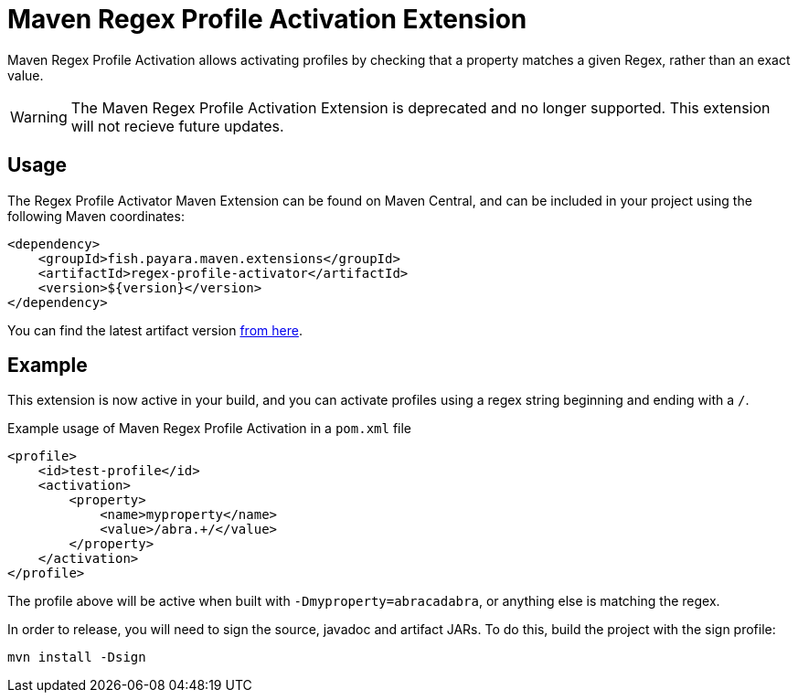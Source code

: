 = Maven Regex Profile Activation Extension
:ordinal: 5

Maven Regex Profile Activation allows activating profiles by checking that a property matches a given Regex, rather than an exact value.

WARNING: The Maven Regex Profile Activation Extension is deprecated and no longer supported. This extension will not recieve future updates.

[[usage]]
== Usage

The Regex Profile Activator Maven Extension can be found on Maven Central,
and can be included in your project using the following Maven coordinates:

[source,XML]
----
<dependency>
    <groupId>fish.payara.maven.extensions</groupId>
    <artifactId>regex-profile-activator</artifactId>
    <version>${version}</version>
</dependency>
----

You can find the latest artifact version https://mvnrepository.com/artifact/fish.payara.maven.extensions/regex-profile-activator[from here].

[[example]]
== Example

This extension is now active in your build, and you can activate profiles using a regex string beginning and ending with a `/`.

[source,XML]
.Example usage of Maven Regex Profile Activation in a `pom.xml` file
----
<profile>
    <id>test-profile</id>
    <activation>
        <property>
            <name>myproperty</name>
            <value>/abra.+/</value>
        </property>
    </activation>
</profile>
----
The profile above will be active when built with `-Dmyproperty=abracadabra`, or anything else is matching the regex.


In order to release, you will need to sign the source, javadoc and artifact JARs. To do this, build the project with the sign profile:

[source,Shell]
----
mvn install -Dsign
----